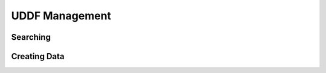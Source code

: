 UDDF Management
===============

Searching
---------

Creating Data
-------------

.. vim: sw=4:et:ai
